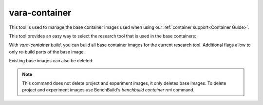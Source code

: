 vara-container
==============

This tool is used to manage the base container images used when using our :ref:`container support<Container Guide>`.

.. program-output:: vara-container -h
    :nostderr:

This tool provides an easy way to select the research tool that is used in the base containers:

.. program-output:: vara-container select -h
    :nostderr:

With `vara-container build`, you can build all base container images for the current research tool.
Additional flags allow to only re-build parts of the base image.

.. program-output:: vara-container build -h
    :nostderr:

Existing base images can also be deleted:

.. program-output:: vara-container delete -h
    :nostderr:

.. note::

  This command does not delete project and experiment images, it only deletes base images.
  To delete project and experiment images use BenchBuild's `benchbuild container rmi` command.
